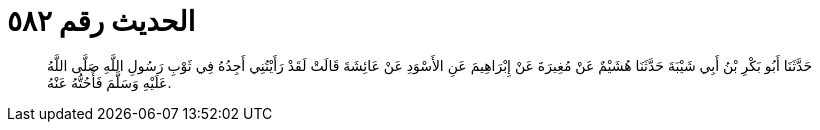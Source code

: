 
= الحديث رقم ٥٨٢

[quote.hadith]
حَدَّثَنَا أَبُو بَكْرِ بْنُ أَبِي شَيْبَةَ حَدَّثَنَا هُشَيْمٌ عَنْ مُغِيرَةَ عَنْ إِبْرَاهِيمَ عَنِ الأَسْوَدِ عَنْ عَائِشَةَ قَالَتْ لَقَدْ رَأَيْتُنِي أَجِدُهُ فِي ثَوْبِ رَسُولِ اللَّهِ صَلَّى اللَّهُ عَلَيْهِ وَسَلَّمَ فَأَحُتُّهُ عَنْهُ.